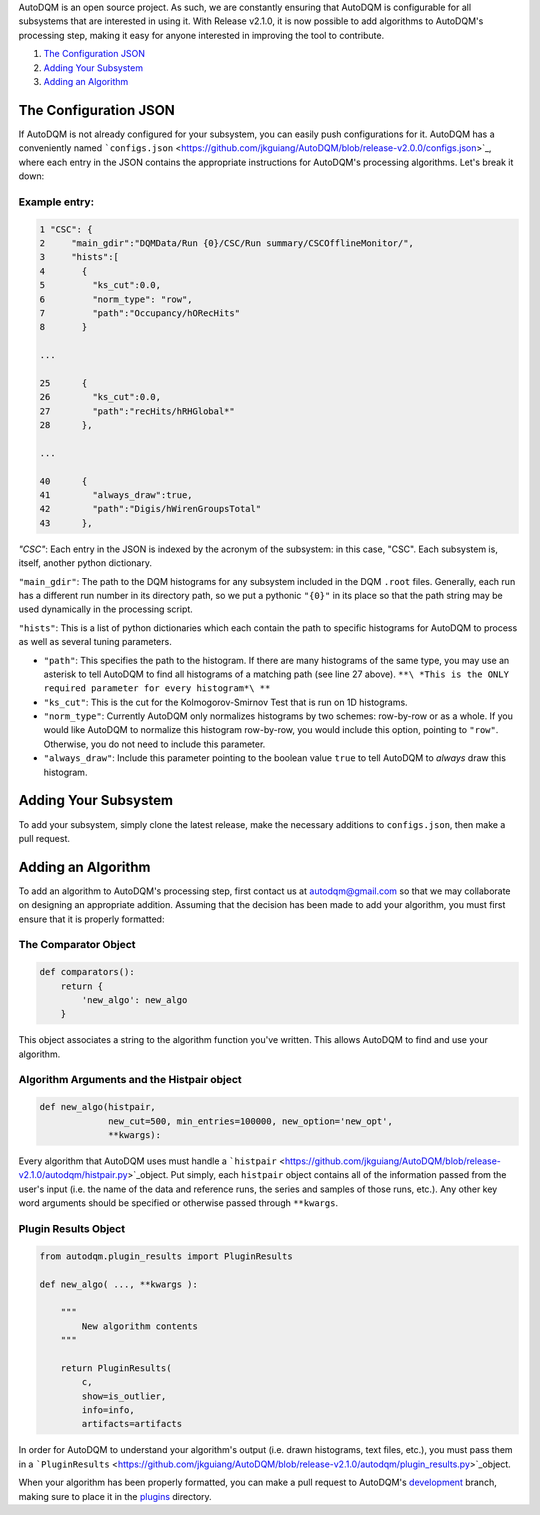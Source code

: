 
AutoDQM is an open source project. As such, we are constantly ensuring that AutoDQM is configurable for all subsystems that are interested in using it. With Release v2.1.0, it is now possible to add algorithms to AutoDQM's processing step, making it easy for anyone interested in improving the tool to contribute.

#. `The Configuration JSON <https://github.com/jkguiang/AutoDQM/wiki/Configuration#the-configuration-json>`_
#. `Adding Your Subsystem <https://github.com/jkguiang/AutoDQM/wiki/Configuration#adding-your-subsystem>`_
#. `Adding an Algorithm <https://github.com/jkguiang/AutoDQM/wiki/Configuration#adding-an-algorithm>`_

The Configuration JSON
----------------------

If AutoDQM is not already configured for your subsystem, you can easily push configurations for it. AutoDQM has a conveniently named ```configs.json`` <https://github.com/jkguiang/AutoDQM/blob/release-v2.0.0/configs.json>`_\ , where each entry in the JSON contains the appropriate instructions for AutoDQM's processing algorithms. Let's break it down:

Example entry:
~~~~~~~~~~~~~~

.. code-block:: python

   1 "CSC": {
   2     "main_gdir":"DQMData/Run {0}/CSC/Run summary/CSCOfflineMonitor/",
   3     "hists":[
   4       {
   5         "ks_cut":0.0,
   6         "norm_type": "row",
   7         "path":"Occupancy/hORecHits"
   8       }

   ...

   25      {
   26        "ks_cut":0.0,
   27        "path":"recHits/hRHGlobal*"
   28      },

   ...

   40      {
   41        "always_draw":true,
   42        "path":"Digis/hWirenGroupsTotal"
   43      },

`"CSC"`: Each entry in the JSON is indexed by the acronym of the subsystem: in this case, "CSC". Each subsystem is, itself, another python dictionary.

``"main_gdir"``\ : The path to the DQM histograms for any subsystem included in the DQM ``.root`` files. Generally, each run has a different run number in its directory path, so we put a pythonic ``"{0}"`` in its place so that the path string may be used dynamically in the processing script.

``"hists"``\ : This is a list of python dictionaries which each contain the path to specific histograms for AutoDQM to process as well as several tuning parameters.


* ``"path"``\ : This specifies the path to the histogram. If there are many histograms of the same type, you may use an asterisk to tell AutoDQM to find all histograms of a matching path (see line 27 above). ``**\ *This is the ONLY required parameter for every histogram*\ **``
* ``"ks_cut"``\ : This is the cut for the Kolmogorov-Smirnov Test that is run on 1D histograms.
* ``"norm_type"``: Currently AutoDQM only normalizes histograms by two schemes: row-by-row or as a whole. If you would like AutoDQM to normalize this histogram row-by-row, you would include this option, pointing to ``"row"``. Otherwise, you do not need to include this parameter.
* ``"always_draw"``\ : Include this parameter pointing to the boolean value ``true`` to tell AutoDQM to *always* draw this histogram.

Adding Your Subsystem
---------------------

To add your subsystem, simply clone the latest release, make the necessary additions to ``configs.json``\ , then make a pull request.

Adding an Algorithm
-------------------

To add an algorithm to AutoDQM's processing step, first contact us at autodqm@gmail.com so that we may collaborate on designing an appropriate addition. Assuming that the decision has been made to add your algorithm, you must first ensure that it is properly formatted:

The Comparator Object
~~~~~~~~~~~~~~~~~~~~~

.. code-block:: python

   def comparators():
       return {
           'new_algo': new_algo
       }

This object associates a string to the algorithm function you've written. This allows AutoDQM to find and use your algorithm.

Algorithm Arguments and the Histpair object
~~~~~~~~~~~~~~~~~~~~~~~~~~~~~~~~~~~~~~~~~~~

.. code-block:: python

   def new_algo(histpair,
                new_cut=500, min_entries=100000, new_option='new_opt',
                **kwargs):

Every algorithm that AutoDQM uses must handle a ```histpair`` <https://github.com/jkguiang/AutoDQM/blob/release-v2.1.0/autodqm/histpair.py>`_\ object. Put simply, each ``histpair`` object contains all of the information passed from the user's input (i.e. the name of the data and reference runs, the series and samples of those runs, etc.). Any other key word arguments should be specified or otherwise passed through ``**kwargs``.

Plugin Results Object
~~~~~~~~~~~~~~~~~~~~~

.. code-block:: python

   from autodqm.plugin_results import PluginResults

   def new_algo( ..., **kwargs ):

       """
           New algorithm contents
       """

       return PluginResults(
           c,
           show=is_outlier,
           info=info,
           artifacts=artifacts

In order for AutoDQM to understand your algorithm's output (i.e. drawn histograms, text files, etc.), you must pass them in a ```PluginResults`` <https://github.com/jkguiang/AutoDQM/blob/release-v2.1.0/autodqm/plugin_results.py>`_\ object.

When your algorithm has been properly formatted, you can make a pull request to AutoDQM's `development <https://github.com/jkguiang/AutoDQM/tree/develop-lxplus>`_ branch, making sure to place it in the `plugins <https://github.com/jkguiang/AutoDQM/tree/develop-lxplus/plugins>`_ directory.
